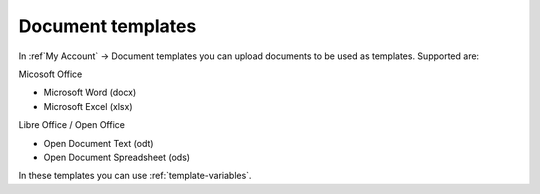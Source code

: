 Document templates
==================

In :ref`My Account` -> Document templates you can upload documents to be used as templates. Supported are:

Micosoft Office

- Microsoft Word (docx)
- Microsoft Excel (xlsx)

Libre Office / Open Office

- Open Document Text (odt)
- Open Document Spreadsheet (ods)

In these templates you can use :ref:`template-variables`.

